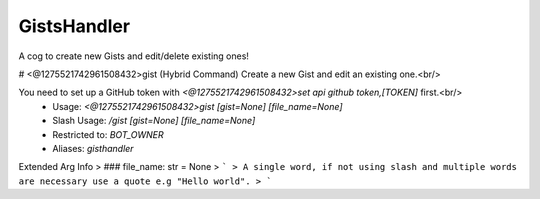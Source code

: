 GistsHandler
============

A cog to create new Gists and edit/delete existing ones!

# <@1275521742961508432>gist (Hybrid Command)
Create a new Gist and edit an existing one.<br/>

You need to set up a GitHub token with `<@1275521742961508432>set api github token,[TOKEN]` first.<br/>
 - Usage: `<@1275521742961508432>gist [gist=None] [file_name=None]`
 - Slash Usage: `/gist [gist=None] [file_name=None]`
 - Restricted to: `BOT_OWNER`
 - Aliases: `gisthandler`
Extended Arg Info
> ### file_name: str = None
> ```
> A single word, if not using slash and multiple words are necessary use a quote e.g "Hello world".
> ```


